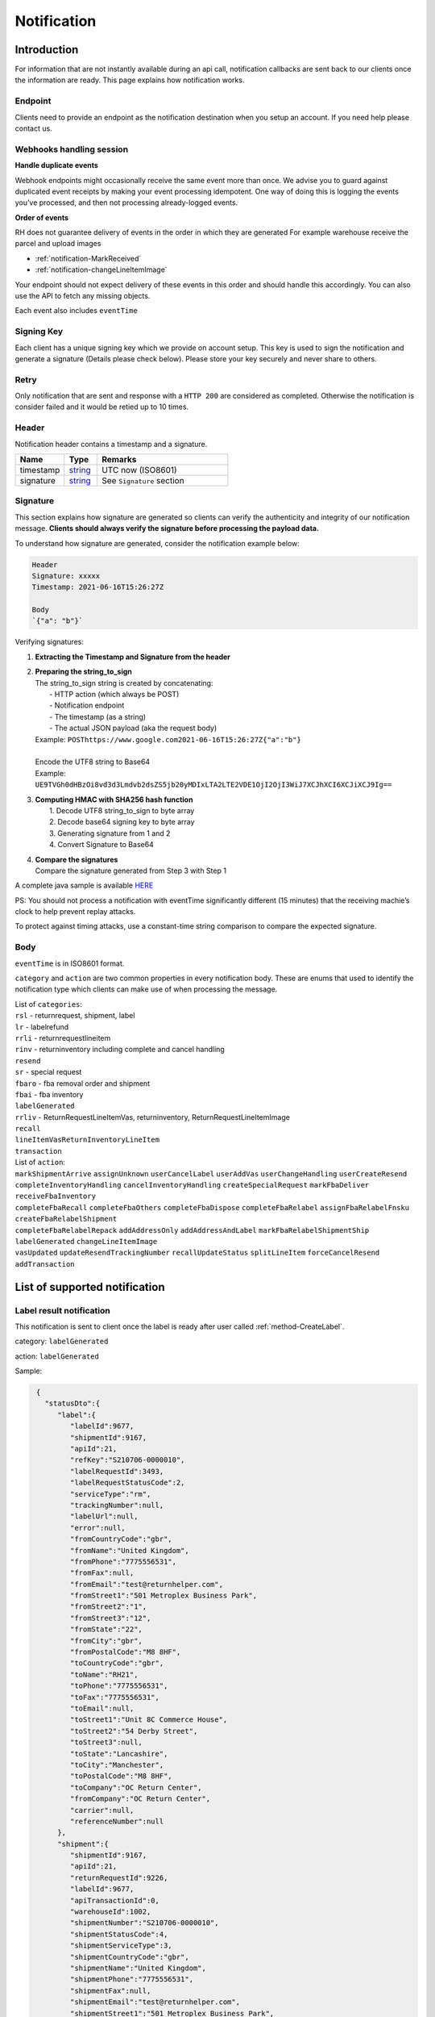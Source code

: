 ##################
Notification
##################

Introduction
-------------------------

For information that are not instantly available during an api call, notification callbacks are sent back to our clients once the information are ready.
This page explains how notification works.

Endpoint
********

Clients need to provide an endpoint as the notification destination when you setup an account. If you need help please contact us.

Webhooks handling session
*************************

**Handle duplicate events**

Webhook endpoints might occasionally receive the same event more than once. 
We advise you to guard against duplicated event receipts by making your event processing idempotent. 
One way of doing this is logging the events you’ve processed, and then not processing already-logged events.

**Order of events**

RH does not guarantee delivery of events in the order in which they are generated
For example warehouse receive the parcel and upload images

* :ref:`notification-MarkReceived`
* :ref:`notification-changeLineItemImage`

Your endpoint should not expect delivery of these events in this order and should handle this accordingly. You can also use the API to fetch any missing objects.


Each event also includes ``eventTime``

Signing Key
***********

Each client has a unique signing key which we provide on account setup. This key is used to sign the notification and generate a signature (Details please check below).
Please store your key securely and never share to others.

Retry
*****

Only notification that are sent and response with a ``HTTP 200`` are considered as completed. Otherwise the notification is consider failed and it would be retied up to 10 times.

Header
******

Notification header contains a timestamp and a signature.

.. csv-table::
   :header: "Name", "Type", "Remarks"
   :widths: 15, 10, 40

   timestamp, string_ , UTC now (ISO8601)
   signature, string_ , See ``Signature`` section

Signature
*********

This section explains how signature are generated so clients can verify the authenticity and integrity of our notification message.
**Clients should always verify the signature before processing the payload data.**

To understand how signature are generated, consider the notification example below:

.. code-block:: html

  Header
  Signature: xxxxx
  Timestamp: 2021-06-16T15:26:27Z 
  
  Body
  `{"a": "b"}`


Verifying signatures:

1. | **Extracting the Timestamp and Signature from the header**
2. | **Preparing the string_to_sign**
   | The string_to_sign string is created by concatenating: 
   |  - HTTP action (which always be POST)
   |  - Notification endpoint
   |  - The timestamp (as a string)
   |  - The actual JSON payload (aka the request body)
   | Example: ``POSThttps://www.google.com2021-06-16T15:26:27Z{"a":"b"}``
   |
   | Encode the UTF8 string to Base64
   | Example: ``UE9TVGh0dHBzOi8vd3d3Lmdvb2dsZS5jb20yMDIxLTA2LTE2VDE1OjI2OjI3WiJ7XCJhXCI6XCJiXCJ9Ig==``
3. | **Computing HMAC with SHA256 hash function**
   |   1. Decode UTF8 string_to_sign to byte array
   |   2. Decode base64 signing key to byte array
   |   3. Generating signature from 1 and 2
   |   4. Convert Signature to Base64 
4. | **Compare the signatures**
   | Compare the signature generated from Step 3 with Step 1

A complete java sample is available `HERE <https://gist.github.com/neo-cheung/f8a147307616230fb60e402f0fc8211b>`_

PS: 
You should not process a notification with eventTime significantly different (15 minutes) 
that the receiving machie’s clock to help prevent replay attacks.

To protect against timing attacks, 
use a constant-time string comparison to compare the expected signature.

Body
****

``eventTime`` is in ISO8601 format.

``category`` and ``action`` are two common properties in every notification body.
These are enums that used to identify the notification type which clients can make use of when processing the message.

| List of ``categories``:
| ``rsl`` - returnrequest, shipment, label 
| ``lr`` - labelrefund 
| ``rrli`` - returnrequestlineitem
| ``rinv`` - returninventory including complete and cancel handling
| ``resend`` 
| ``sr`` - special request
| ``fbaro`` - fba removal order and shipment
| ``fbai`` - fba inventory
| ``labelGenerated`` 
| ``rrliv`` - ReturnRequestLineItemVas, returninventory, ReturnRequestLineItemImage
| ``recall``
| ``lineItemVasReturnInventoryLineItem``
| ``transaction``

| List of ``action``:
| ``markShipmentArrive`` ``assignUnknown`` ``userCancelLabel`` ``userAddVas`` ``userChangeHandling`` ``userCreateResend`` 
| ``completeInventoryHandling`` ``cancelInventoryHandling`` ``createSpecialRequest`` ``markFbaDeliver`` ``receiveFbaInventory`` 
| ``completeFbaRecall`` ``completeFbaOthers`` ``completeFbaDispose`` ``completeFbaRelabel`` ``assignFbaRelabelFnsku`` ``createFbaRelabelShipment`` 
| ``completeFbaRelabelRepack`` ``addAddressOnly`` ``addAddressAndLabel`` ``markFbaRelabelShipmentShip`` ``labelGenerated`` ``changeLineItemImage`` 
| ``vasUpdated`` ``updateResendTrackingNumber`` ``recallUpdateStatus`` ``splitLineItem`` ``forceCancelResend`` ``addTransaction``
List of supported notification
------------------------------

.. _notification-label:

Label result notification
*************************

This notification is sent to client once the label is ready after user called :ref:`method-CreateLabel`.

category: ``labelGenerated``

action: ``labelGenerated``

.. csv-table:: Label Result Notification
   :header: "Name", "Type", "Remarks"
   :widths: 15, 10, 30
   :file: models/Notification/NotificationGenLabel.csv

Sample:

.. code-block:: json

    {
      "statusDto":{
         "label":{
            "labelId":9677,
            "shipmentId":9167,
            "apiId":21,
            "refKey":"S210706-0000010",
            "labelRequestId":3493,
            "labelRequestStatusCode":2,
            "serviceType":"rm",
            "trackingNumber":null,
            "labelUrl":null,
            "error":null,
            "fromCountryCode":"gbr",
            "fromName":"United Kingdom",
            "fromPhone":"7775556531",
            "fromFax":null,
            "fromEmail":"test@returnhelper.com",
            "fromStreet1":"501 Metroplex Business Park",
            "fromStreet2":"1",
            "fromStreet3":"12",
            "fromState":"22",
            "fromCity":"gbr",
            "fromPostalCode":"M8 8HF",
            "toCountryCode":"gbr",
            "toName":"RH21",
            "toPhone":"7775556531",
            "toFax":"7775556531",
            "toEmail":null,
            "toStreet1":"Unit 8C Commerce House",
            "toStreet2":"54 Derby Street",
            "toStreet3":null,
            "toState":"Lancashire",
            "toCity":"Manchester",
            "toPostalCode":"M8 8HF",
            "toCompany":"OC Return Center",
            "fromCompany":"OC Return Center",
            "carrier":null,
            "referenceNumber":null
         },
         "shipment":{
            "shipmentId":9167,
            "apiId":21,
            "returnRequestId":9226,
            "labelId":9677,
            "apiTransactionId":0,
            "warehouseId":1002,
            "shipmentNumber":"S210706-0000010",
            "shipmentStatusCode":4,
            "shipmentServiceType":3,
            "shipmentCountryCode":"gbr",
            "shipmentName":"United Kingdom",
            "shipmentPhone":"7775556531",
            "shipmentFax":null,
            "shipmentEmail":"test@returnhelper.com",
            "shipmentStreet1":"501 Metroplex Business Park",
            "shipmentStreet2":"1",
            "shipmentStreet3":"12",
            "shipmentState":"22",
            "shipmentCity":"gbr",
            "shipmentPostalCode":"M8 8HF",
            "costCurrencyCode":"usd",
            "cost":6.25,
            "boxType":"cus",
            "weight":1.0,
            "weightUom":"g",
            "dimension1":1.0,
            "dimension2":1.0,
            "dimension3":1.0,
            "dimensionUom":"cm",
            "isRrLabel":true,
            "receiveDate":null,
            "referenceNumber":null,
            "modifyOn":"2021-07-06T10:42:50.0441261Z",
            "modifyBy":"21",
            "createOn":"2021-07-06T10:42:49",
            "createBy":"21"
         },
         "returnRequest":{
            "returnRequestId":9226,
            "apiId":21,
            "returnRequestNumber":"test20210706",
            "returnStatusCode":4,
            "returnTitle":"test20210706",
            "totalValue":1.0,
            "totalValueCurrency":"usd",
            "remarks":"test20210706",
            "warehouseRma":null,
            "isArchived":false,
            "returnRequestSourceType":0,
            "modifyOn":"2021-07-06T10:42:49",
            "modifyBy":"21",
            "createOn":"2021-07-06T10:42:49",
            "createBy":"21"
         },
         "updateLabelResult":{
            "Item1":true,
            "Item2":{
               "labelId":9677,
               "shipmentId":9167,
               "apiId":21,
               "refKey":"S210706-0000010",
               "labelRequestId":3493,
               "labelRequestStatusCode":1,
               "serviceType":"rm",
               "trackingNumber":null,
               "labelUrl":null,
               "error":null,
               "fromCountryCode":"gbr",
               "fromName":"United Kingdom",
               "fromPhone":"7775556531",
               "fromFax":null,
               "fromEmail":"test@returnhelper.com",
               "fromStreet1":"501 Metroplex Business Park",
               "fromStreet2":"1",
               "fromStreet3":"12",
               "fromState":"22",
               "fromCity":"gbr",
               "fromPostalCode":"M8 8HF",
               "toCountryCode":"gbr",
               "toName":"RH21",
               "toPhone":"7775556531",
               "toFax":"7775556531",
               "toEmail":null,
               "toStreet1":"Unit 8C Commerce House",
               "toStreet2":"54 Derby Street",
               "toStreet3":null,
               "toState":"Lancashire",
               "toCity":"Manchester",
               "toPostalCode":"M8 8HF",
               "toCompany":"OC Return Center",
               "fromCompany":"OC Return Center",
               "carrier":null,
               "referenceNumber":null
            },
            "Item3":{
               "labelId":9677,
               "shipmentId":9167,
               "apiId":21,
               "refKey":"S210706-0000010",
               "labelRequestId":3493,
               "labelRequestStatusCode":2,
               "serviceType":"rm",
               "trackingNumber":null,
               "labelUrl":null,
               "error":null,
               "fromCountryCode":"gbr",
               "fromName":"United Kingdom",
               "fromPhone":"7775556531",
               "fromFax":null,
               "fromEmail":"test@returnhelper.com",
               "fromStreet1":"501 Metroplex Business Park",
               "fromStreet2":"1",
               "fromStreet3":"12",
               "fromState":"22",
               "fromCity":"gbr",
               "fromPostalCode":"M8 8HF",
               "toCountryCode":"gbr",
               "toName":"RH21",
               "toPhone":"7775556531",
               "toFax":"7775556531",
               "toEmail":null,
               "toStreet1":"Unit 8C Commerce House",
               "toStreet2":"54 Derby Street",
               "toStreet3":null,
               "toState":"Lancashire",
               "toCity":"Manchester",
               "toPostalCode":"M8 8HF",
               "toCompany":"OC Return Center",
               "fromCompany":"OC Return Center",
               "carrier":null,
               "referenceNumber":null
            }
         },
         "updateShipmentResult":{
            "Item1":true,
            "Item2":{
               "shipmentId":9167,
               "apiId":21,
               "returnRequestId":9226,
               "labelId":9677,
               "apiTransactionId":0,
               "warehouseId":1002,
               "shipmentNumber":"S210706-0000010",
               "shipmentStatusCode":3,
               "shipmentServiceType":3,
               "shipmentCountryCode":"gbr",
               "shipmentName":"United Kingdom",
               "shipmentPhone":"7775556531",
               "shipmentFax":null,
               "shipmentEmail":"test@returnhelper.com",
               "shipmentStreet1":"501 Metroplex Business Park",
               "shipmentStreet2":"1",
               "shipmentStreet3":"12",
               "shipmentState":"22",
               "shipmentCity":"gbr",
               "shipmentPostalCode":"M8 8HF",
               "costCurrencyCode":"usd",
               "cost":6.25,
               "boxType":"cus",
               "weight":1.0,
               "weightUom":"g",
               "dimension1":1.0,
               "dimension2":1.0,
               "dimension3":1.0,
               "dimensionUom":"cm",
               "isRrLabel":true,
               "receiveDate":null,
               "referenceNumber":null,
               "modifyOn":"2021-07-06T10:42:50",
               "modifyBy":"21",
               "createOn":"2021-07-06T10:42:49",
               "createBy":"21"
            },
            "Item3":{
               "shipmentId":9167,
               "apiId":21,
               "returnRequestId":9226,
               "labelId":9677,
               "apiTransactionId":0,
               "warehouseId":1002,
               "shipmentNumber":"S210706-0000010",
               "shipmentStatusCode":4,
               "shipmentServiceType":3,
               "shipmentCountryCode":"gbr",
               "shipmentName":"United Kingdom",
               "shipmentPhone":"7775556531",
               "shipmentFax":null,
               "shipmentEmail":"test@returnhelper.com",
               "shipmentStreet1":"501 Metroplex Business Park",
               "shipmentStreet2":"1",
               "shipmentStreet3":"12",
               "shipmentState":"22",
               "shipmentCity":"gbr",
               "shipmentPostalCode":"M8 8HF",
               "costCurrencyCode":"usd",
               "cost":6.25,
               "boxType":"cus",
               "weight":1.0,
               "weightUom":"g",
               "dimension1":1.0,
               "dimension2":1.0,
               "dimension3":1.0,
               "dimensionUom":"cm",
               "isRrLabel":true,
               "receiveDate":null,
               "referenceNumber":null,
               "modifyOn":"2021-07-06T10:42:50.0441261Z",
               "modifyBy":"21",
               "createOn":"2021-07-06T10:42:49",
               "createBy":"21"
            }
         },
         "updateReturnRequestResult":{
            "Item1":false,
            "Item2":{
               "returnRequestId":9226,
               "apiId":21,
               "returnRequestNumber":"test20210706",
               "returnStatusCode":4,
               "returnTitle":"test20210706",
               "totalValue":1.0,
               "totalValueCurrency":"usd",
               "remarks":"test20210706",
               "warehouseRma":null,
               "isArchived":false,
               "returnRequestSourceType":0,
               "modifyOn":"2021-07-06T10:42:49",
               "modifyBy":"21",
               "createOn":"2021-07-06T10:42:49",
               "createBy":"21"
            },
            "Item3":null
         }
      },
      "category":"labelGenerated",
      "action":"labelGenerated",
      "eventTime":"2021-07-06T10:42:50.2103062Z"
   }

|

This is a label create fail example, please check the highlight area:

.. code-block:: json
   :emphasize-lines: 12-16

      {
         "statusDto": {
         "label": {
            "labelId": 9690,
            "shipmentId": 9180,
            "apiId": 2,
            "refKey": "S210706-0000022",
            "labelRequestId": 3497,
            "labelRequestStatusCode": 0,
            "serviceType": "usps",
            "trackingNumber": null,
            "labelUrl": null,
            "error": {
               "path":"data.shipment.ship_to.state",
               "info":"data.shipment.ship_to.state should be one of [Alaska,Alabama,Arkansas,American Samoa,Arizona,California,Colorado,Connecticut,District of Columbia,Delaware,Florida,Georgia,Guam,Hawaii,Iowa,Idaho,Illinois,Indiana,Kansas,Commonwealth of Kentucky,Kentucky,Louisiana,Commonwealth of Massachusetts,Massachusetts,Maryland,Maine,Michigan,Minnesota,Missouri,CNMI,Commonwealth of the Northern Mariana Islands,Northern Mariana Islands,Mississippi,Montana,North Carolina,North Dakota,Nebraska,New Hampshire,New Jersey,New Mexico,Nevada,New York,Ohio,Oklahoma,Oregon,Commonwealth of Pennsylvania,Pennsylvania,Commonwealth of Puerto Rico,Puerto Rico,Rhode Island,State of Rhode Island and Providence Plantations,South Carolina,South Dakota,Tennessee,Texas,United States Minor Outlying Islands,Utah,Commonwealth of Virginia,Virginia,American Virgin Islands,U.S. Virgin Islands,United States Virgin Islands,USVI,Virgin Islands,Virgin Islands of the United States,Virgin Islands, U.S.,Vermont,District of Columbia,the District,Washington,Washington, D.C.,Wisconsin,West Virginia,Wyoming] or its 2-letter code."
            },
            "fromCountryCode": "usa",
            "fromName": "Thomas R Stanton",
            "fromPhone": "2164851626",
            "fromFax": null,
            "fromEmail": "8gftuk2r4jb@temporary-mail.net",
            "fromStreet1": "2638  Peaceful Lane",
            "fromStreet2": null,
            "fromStreet3": null,
            "fromState": "OH",
            "fromCity": "Cleveland",
            "fromPostalCode": "44109",
            "toCountryCode": "usa",
            "toName": "RH2",
            "toPhone": "8554377467",
            "toFax": "7327187923",
            "toEmail": null,
            "toStreet1": "2A Corn Road",
            "toStreet2": null,
            "toStreet3": null,
            "toState": "NJ",
            "toCity": "Dayton",
            "toPostalCode": "08810",
            "toCompany": "IDS Online Corp",
            "fromCompany": "Return Helper Service",
            "carrier": null,
            "referenceNumber": null
         },
         "shipment": {
            "shipmentId": 9180,
            "apiId": 2,
            "returnRequestId": 9239,
            "labelId": 9690,
            "apiTransactionId": 0,
            "warehouseId": 2,
            "shipmentNumber": "S210706-0000022",
            "shipmentStatusCode": 1,
            "shipmentServiceType": 2,
            "shipmentCountryCode": "usa",
            "shipmentName": "Thomas R Stanton",
            "shipmentPhone": "2164851626",
            "shipmentFax": null,
            "shipmentEmail": "8gftuk2r4jb@temporary-mail.net",
            "shipmentStreet1": "2638  Peaceful Lane",
            "shipmentStreet2": null,
            "shipmentStreet3": null,
            "shipmentState": "OH",
            "shipmentCity": "Cleveland",
            "shipmentPostalCode": "44109",
            "costCurrencyCode": "usd",
            "cost": 12.89,
            "boxType": "cus",
            "weight": 1234,
            "weightUom": "g",
            "dimension1": 10,
            "dimension2": 10,
            "dimension3": 10,
            "dimensionUom": "cm",
            "isRrLabel": true,
            "receiveDate": null,
            "referenceNumber": null,
            "modifyOn": "2021-07-06T15:09:18.0323391Z",
            "modifyBy": "2",
            "createOn": "2021-07-06T15:09:08",
            "createBy": "2"
         },
         "returnRequest": {
            "returnRequestId": 9239,
            "apiId": 2,
            "returnRequestNumber": "R210706-0000011",
            "returnStatusCode": 4,
            "returnTitle": "lkjsdfsdf",
            "totalValue": 122,
            "totalValueCurrency": "usd",
            "remarks": null,
            "warehouseRma": null,
            "isArchived": false,
            "returnRequestSourceType": 0,
            "modifyOn": "2021-07-06T15:09:08",
            "modifyBy": "2",
            "createOn": "2021-07-06T15:09:08",
            "createBy": "2"
         },
         "updateLabelResult": {
            "Item1": true,
            "Item2": {
               "labelId": 9690,
               "shipmentId": 9180,
               "apiId": 2,
               "refKey": "S210706-0000022",
               "labelRequestId": 3497,
               "labelRequestStatusCode": 1,
               "serviceType": "usps",
               "trackingNumber": null,
               "labelUrl": null,
               "error": null,
               "fromCountryCode": "usa",
               "fromName": "Thomas R Stanton",
               "fromPhone": "2164851626",
               "fromFax": null,
               "fromEmail": "8gftuk2r4jb@temporary-mail.net",
               "fromStreet1": "2638  Peaceful Lane",
               "fromStreet2": null,
               "fromStreet3": null,
               "fromState": "OH",
               "fromCity": "Cleveland",
               "fromPostalCode": "44109",
               "toCountryCode": "usa",
               "toName": "RH2",
               "toPhone": "8554377467",
               "toFax": "7327187923",
               "toEmail": null,
               "toStreet1": "2A Corn Road",
               "toStreet2": null,
               "toStreet3": null,
               "toState": "NJ",
               "toCity": "Dayton",
               "toPostalCode": "08810",
               "toCompany": "IDS Online Corp",
               "fromCompany": "Return Helper Service",
               "carrier": null,
               "referenceNumber": null
            },
            "Item3": {
               "labelId": 9690,
               "shipmentId": 9180,
               "apiId": 2,
               "refKey": "S210706-0000022",
               "labelRequestId": 3497,
               "labelRequestStatusCode": 0,
               "serviceType": "usps",
               "trackingNumber": null,
               "labelUrl": null,
               "error": "[]",
               "fromCountryCode": "usa",
               "fromName": "Thomas R Stanton",
               "fromPhone": "2164851626",
               "fromFax": null,
               "fromEmail": "8gftuk2r4jb@temporary-mail.net",
               "fromStreet1": "2638  Peaceful Lane",
               "fromStreet2": null,
               "fromStreet3": null,
               "fromState": "OH",
               "fromCity": "Cleveland",
               "fromPostalCode": "44109",
               "toCountryCode": "usa",
               "toName": "RH2",
               "toPhone": "8554377467",
               "toFax": "7327187923",
               "toEmail": null,
               "toStreet1": "2A Corn Road",
               "toStreet2": null,
               "toStreet3": null,
               "toState": "NJ",
               "toCity": "Dayton",
               "toPostalCode": "08810",
               "toCompany": "IDS Online Corp",
               "fromCompany": "Return Helper Service",
               "carrier": null,
               "referenceNumber": null
            }
         },
         "updateShipmentResult": {
            "Item1": true,
            "Item2": {
               "shipmentId": 9180,
               "apiId": 2,
               "returnRequestId": 9239,
               "labelId": 9690,
               "apiTransactionId": 0,
               "warehouseId": 2,
               "shipmentNumber": "S210706-0000022",
               "shipmentStatusCode": 3,
               "shipmentServiceType": 2,
               "shipmentCountryCode": "usa",
               "shipmentName": "Thomas R Stanton",
               "shipmentPhone": "2164851626",
               "shipmentFax": null,
               "shipmentEmail": "8gftuk2r4jb@temporary-mail.net",
               "shipmentStreet1": "2638  Peaceful Lane",
               "shipmentStreet2": null,
               "shipmentStreet3": null,
               "shipmentState": "OH",
               "shipmentCity": "Cleveland",
               "shipmentPostalCode": "44109",
               "costCurrencyCode": "usd",
               "cost": 12.89,
               "boxType": "cus",
               "weight": 1234,
               "weightUom": "g",
               "dimension1": 10,
               "dimension2": 10,
               "dimension3": 10,
               "dimensionUom": "cm",
               "isRrLabel": true,
               "receiveDate": null,
               "referenceNumber": null,
               "modifyOn": "2021-07-06T15:09:17",
               "modifyBy": "2",
               "createOn": "2021-07-06T15:09:08",
               "createBy": "2"
            },
            "Item3": {
               "shipmentId": 9180,
               "apiId": 2,
               "returnRequestId": 9239,
               "labelId": 9690,
               "apiTransactionId": 0,
               "warehouseId": 2,
               "shipmentNumber": "S210706-0000022",
               "shipmentStatusCode": 1,
               "shipmentServiceType": 2,
               "shipmentCountryCode": "usa",
               "shipmentName": "Thomas R Stanton",
               "shipmentPhone": "2164851626",
               "shipmentFax": null,
               "shipmentEmail": "8gftuk2r4jb@temporary-mail.net",
               "shipmentStreet1": "2638  Peaceful Lane",
               "shipmentStreet2": null,
               "shipmentStreet3": null,
               "shipmentState": "OH",
               "shipmentCity": "Cleveland",
               "shipmentPostalCode": "44109",
               "costCurrencyCode": "usd",
               "cost": 12.89,
               "boxType": "cus",
               "weight": 1234,
               "weightUom": "g",
               "dimension1": 10,
               "dimension2": 10,
               "dimension3": 10,
               "dimensionUom": "cm",
               "isRrLabel": true,
               "receiveDate": null,
               "referenceNumber": null,
               "modifyOn": "2021-07-06T15:09:18.0323391Z",
               "modifyBy": "2",
               "createOn": "2021-07-06T15:09:08",
               "createBy": "2"
            }
         },
         "updateReturnRequestResult": {
            "Item1": false,
            "Item2": {
               "returnRequestId": 9239,
               "apiId": 2,
               "returnRequestNumber": "R210706-0000011",
               "returnStatusCode": 4,
               "returnTitle": "lkjsdfsdf",
               "totalValue": 122,
               "totalValueCurrency": "usd",
               "remarks": null,
               "warehouseRma": null,
               "isArchived": false,
               "returnRequestSourceType": 0,
               "modifyOn": "2021-07-06T15:09:08",
               "modifyBy": "2",
               "createOn": "2021-07-06T15:09:08",
               "createBy": "2"
            },
            "Item3": null
         }
         },
         "category": "labelGenerated",
         "action": "labelGenerated",
         "eventTime": "2021-07-06T15:09:18.2081063Z"
      }

|

----

.. _notification-Recall:

Recall update status notification
**********************************

This notification is sent to client when the recall status has been updated. For example, tracking number (AWB) update would trigger this notification.

category: ``recall``

action: ``recallUpdateStatus``


.. csv-table:: Recall tracking number (AWB) Notification
   :header: "Name", "Type", "Remarks"
   :widths: 15, 10, 30
   :file: models/Notification/NotificationRecall.csv

List of ``recallUpdateTypeStatus`` values

.. csv-table::
   :header: "Value", "Remarks"
   :widths: 30, 30

   0, recallUpdateTrackingNumber
   1, recallMarkReadyToPickUp
   2, recallPickUpToSelfPickUp
   3, recallPickUpToCourierPickUp
   4, recallPickUpToOthers

|

Sample:

.. code-block:: json

   {
      "recall":{
         "recallId":338,
         "apiId":21,
         "warehouseId":1,
         "recallNumber":"RCL210706-0000005",
         "recallStatusCode":1,
         "warehouseRemarks":null,
         "modifyOn":"2021-07-06T11:38:11.2299216Z",
         "modifyBy":"3",
         "createOn":"2021-07-06T11:38:06",
         "createBy":"21"
      },
      "trackingNumber":"cb56c221-6cfd-4977-8b29-a0705748fa1c",
      "recallUpdateTypeStatus":0,
      "category":"recall",
      "action":"recallUpdateStatus",
      "eventTime":"2021-07-06T11:38:11.4138518Z"
   }

|


----

.. _notification-Resend:

Resend update status notification
*********************************

This notification is sent to client when the resend status has been update. For example, a tracking number update would trigger this notification.

category: ``resend``

action: ``updateResendTrackingNumber``


.. csv-table::
   :header: "Name", "Type", "Remarks"
   :widths: 15, 10, 30
   :file: models/Notification/NotificationResend.csv

Sample:

.. code-block:: json

   {
      "resend":{
         "resendId":327,
         "apiId":21,
         "resendNumber":"RSD210706-0000005",
         "resendStatusCode":3,
         "description":"rest-client-test-api-flow",
         "remarks":"rest-client-test-api-flow",
         "warehouseRemarks":null,
         "modifyOn":"2021-07-06T11:22:04",
         "modifyBy":"3",
         "createOn":"2021-07-06T11:21:53",
         "createBy":"21"
      },
      "trackingNumber":"test-2021-07-06",
      "failureReason":null,
      "category":"resend",
      "action":"updateResendTrackingNumber",
      "eventTime":"2021-07-06T11:22:16.7014287Z"
   }

|


----


.. _notification-MarkReceived:

Warehouse mark shipment received notification
*********************************************

This notification is sent when warehouse receive a shipment.

category: ``rsl``

action: ``markShipmentArrive``

.. csv-table::
   :header: "Name", "Type", "Remarks"
   :widths: 15, 10, 30
   :file: models/Notification/NotificationMarkReceived.csv


Sample:

.. code-block:: json

   {
      "shipmentSupplement":{
         "shipmentSupplementId":3263,
         "shipmentId":9178,
         "actualWeight":500.0,
         "actualWeightUom":"g",
         "actualDimension1":10.0,
         "actualDimension2":20.0,
         "actualDimension3":30.0,
         "actualDimensionUom":"cm",
         "modifyOn":"2021-07-06T12:43:36",
         "modifyBy":"3",
         "createOn":"2021-07-06T12:43:36",
         "createBy":"3"
      },
      "returnInventoryList":[
         {
            "returnInventoryId":3880,
            "warehouseId":1,
            "returnRequestLineItemId":10759,
            "apiId":21,
            "returnRequestId":9237,
            "returnRequestLineItemNumber":"RL210706-0000020",
            "description":"Nuevo Apple iPad Mini 5 256GB Wifi - Space Grey Gris espacial",
            "quantity":1,
            "weight":100.0,
            "weightUom":"g",
            "valueCurrencyCode":"usd",
            "value":463.0,
            "handlingCode":0,
            "handlingStatusCode":0,
            "completeBy":null,
            "completeOn":null,
            "warehouseRemarks":null,
            "handlingUpdatedOn":"2021-07-06T12:43:36",
            "stopAgingOn":null,
            "sku":null,
            "itemRma":"068343c0-1d42-40fc-8890-6fcb381121db",
            "modifyOn":"2021-07-06T12:43:36",
            "modifyBy":"3",
            "createOn":"2021-07-06T12:43:36",
            "createBy":"3"
         }
      ],
      "returnRequest":{
         "returnRequestId":9237,
         "apiId":21,
         "returnRequestNumber":"R210706-0000010",
         "returnStatusCode":0,
         "returnTitle":"1840427529019",
         "totalValue":100.0,
         "totalValueCurrency":"usd",
         "remarks":null,
         "warehouseRma":"068343c0-1d42-40fc-8890-6fcb381121db",
         "isArchived":false,
         "returnRequestSourceType":1,
         "modifyOn":"2021-07-06T12:43:36.4195363Z",
         "modifyBy":"21",
         "createOn":"2021-07-06T12:43:32",
         "createBy":"21"
      },
      "shipment":{
         "shipmentId":9178,
         "apiId":21,
         "returnRequestId":9237,
         "labelId":9688,
         "apiTransactionId":0,
         "warehouseId":1,
         "shipmentNumber":"S210706-0000020",
         "shipmentStatusCode":6,
         "shipmentServiceType":10,
         "shipmentCountryCode":"esp",
         "shipmentName":"Francisco Jose Rodriguez Elias",
         "shipmentPhone":"656834261",
         "shipmentFax":null,
         "shipmentEmail":"pacopepe-1983@hotmail.com",
         "shipmentStreet1":"AV/ Doctor Sanchez Malo  Bloque3",
         "shipmentStreet2":"2planta derecha",
         "shipmentStreet3":null,
         "shipmentState":"Andalucía",
         "shipmentCity":"Ecija",
         "shipmentPostalCode":"41400",
         "costCurrencyCode":"usd",
         "cost":0.0,
         "boxType":"cus",
         "weight":700.0,
         "weightUom":"g",
         "dimension1":22.0,
         "dimension2":15.0,
         "dimension3":5.0,
         "dimensionUom":"cm",
         "isRrLabel":false,
         "receiveDate":"2021-07-06T12:43:36.4196378Z",
         "referenceNumber":null,
         "modifyOn":"2021-07-06T12:43:36.4196819Z",
         "modifyBy":"21",
         "createOn":"2021-07-06T12:43:32",
         "createBy":"21"
      },
      "label":{
         "labelId":9688,
         "shipmentId":9178,
         "apiId":21,
         "refKey":"1f0eba25-a1ba-4a68-af27-f040f085e854",
         "labelRequestId":0,
         "labelRequestStatusCode":3,
         "serviceType":"nrhl",
         "trackingNumber":"TEST2021070621",
         "labelUrl":null,
         "error":null,
         "fromCountryCode":"esp",
         "fromName":"Francisco Jose Rodriguez Elias",
         "fromPhone":null,
         "fromFax":null,
         "fromEmail":null,
         "fromStreet1":"AV/ Doctor Sanchez Malo  Bloque3",
         "fromStreet2":null,
         "fromStreet3":null,
         "fromState":null,
         "fromCity":null,
         "fromPostalCode":null,
         "toCountryCode":"esp",
         "toName":"Francisco Jose Rodriguez Elias",
         "toPhone":null,
         "toFax":null,
         "toEmail":null,
         "toStreet1":"AV/ Doctor Sanchez Malo  Bloque3",
         "toStreet2":null,
         "toStreet3":null,
         "toState":null,
         "toCity":null,
         "toPostalCode":null,
         "toCompany":null,
         "fromCompany":null,
         "carrier":"",
         "referenceNumber":null
      },
      "lineItems":[
         {
            "returnRequestLineItemId":10759,
            "apiId":21,
            "returnRequestId":9237,
            "returnRequestLineItemNumber":"RL210706-0000020",
            "description":"Nuevo Apple iPad Mini 5 256GB Wifi - Space Grey Gris espacial",
            "quantity":1,
            "weight":100.0,
            "weightUom":"g",
            "valueCurrencyCode":"usd",
            "value":463.0,
            "handlingCode":0,
            "isDeleted":false,
            "itemRma":"068343c0-1d42-40fc-8890-6fcb381121db"
         }
      ],
      "sequenceNumber":0,
      "category":"rsl",
      "action":"markShipmentArrive",
      "eventTime":"2021-07-06T12:43:36.6803393Z"
      }

|


----



.. _notification-UpdateVas:

VAS update notification
***********************

This notification is sent when VAS has an update (such as VAS complete).

category: ``rrliv``

action: ``vasUpdated``

.. csv-table::
   :header: "Name", "Type", "Remarks"
   :widths: 15, 10, 30
   :file: models/Notification/NotificationVASUpdate.csv


Sample:

.. code-block:: json

   {
   "updateVasList":[
      {
         "returnRequestLineItemVasId":1468,
         "vasResult":"apiTestResult1",
         "weight":500.0,
         "weightUom":"g",
         "dimension1":10.0,
         "dimension2":20.0,
         "dimension3":30.0,
         "dimensionUom":"cm",
         "vasStatusCode":1,
         "imageUrlList":null
      }
   ],
   "category":"rrliv",
   "action":"vasUpdated",
   "eventTime":"2021-07-06T12:15:55.9038524Z"
   }

|



.. _notification-changeLineItemImage:

Change line item image notification
***********************************

This notification is sent when there is an image update on a line item. Adding, modifying and deleting any images are all considered as an update and would trigger this notification.

category: ``rrli``

action: ``changeLineItemImage``

.. csv-table::
   :header: "Name", "Type", "Remarks"
   :widths: 15, 10, 30
   :file: models/Notification/NotificationChangeLineItemImage.csv

Sample:

.. code-block:: json

      {
      "imageUrlList":[
         "https://rr-dev-files.returnshelper.com/images/returns/202107/3_Screenshot_60_yiuzghxg.hgb.png"
      ],
      "returnRequestLineItem":{
         "returnRequestLineItemId":10759,
         "apiId":21,
         "returnRequestId":9237,
         "returnRequestLineItemNumber":"RL210706-0000020",
         "description":"Nuevo Apple iPad Mini 5 256GB Wifi - Space Grey Gris espacial",
         "quantity":1,
         "weight":100.0,
         "weightUom":"g",
         "valueCurrencyCode":"usd",
         "value":463.0,
         "handlingCode":0,
         "isDeleted":false,
         "itemRma":"068343c0-1d42-40fc-8890-6fcb381121db"
      },
      "category":"rrli",
      "action":"changeLineItemImage",
      "eventTime":"2021-07-06T13:02:24.5575164Z"
      }

|


----


.. reference definition goes here

.. _decimal: https://docs.microsoft.com/en-us/dotnet/api/system.decimal?view=netcore-3.1
.. _string: https://docs.microsoft.com/en-us/dotnet/api/system.string?view=netcore-3.1
.. _long: https://docs.microsoft.com/en-us/dotnet/api/system.int64?view=netcore-3.1
.. _integer: https://docs.microsoft.com/en-us/dotnet/api/system.int32?view=netcore-3.1
.. _double: https://docs.microsoft.com/en-us/dotnet/api/system.double?view=netcore-3.1
.. _Datetime: https://docs.microsoft.com/en-us/dotnet/api/system.datetime?view=netcore-3.1
.. _bool: https://docs.microsoft.com/en-us/dotnet/csharp/language-reference/builtin-types/bool
